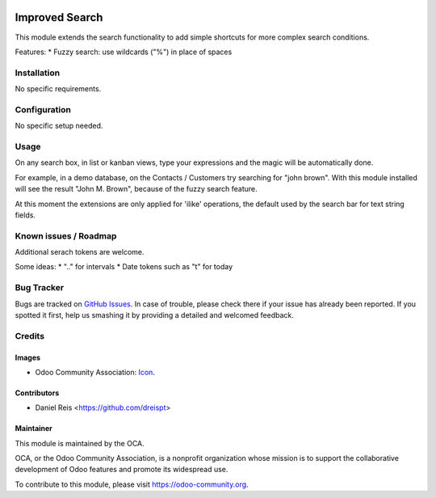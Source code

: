 .. image:: https://img.shields.io/badge/licence-AGPL--3-blue.svg
   :target: http://www.gnu.org/licenses/agpl-3.0-standalone.html
   :alt: License: AGPL-3

===============
Improved Search
===============

This module extends the search functionality to add simple shortcuts for
more complex search conditions.

Features:
* Fuzzy search: use wildcards ("%") in place of spaces


Installation
============

No specific requirements.


Configuration
=============

No specific setup needed.


Usage
=====

On any search box, in list or kanban views, type your expressions
and the magic will be automatically done.

For example, in a demo database, on the Contacts / Customers try searching
for "john brown". With this module installed will see the result
"John M. Brown", because of the fuzzy search feature.

At this moment the extensions are only applied for 'ilike' operations, the default used
by the search bar for text string fields.


.. image:: https://odoo-community.org/website/image/ir.attachment/5784_f2813bd/datas
   :alt: Try me on Runbot
   :target: https://runbot.odoo-community.org/runbot/149/8.0

.. repo_id is available in https://github.com/OCA/maintainer-tools/blob/master/tools/repos_with_ids.txt
.. branch is "8.0" for example

Known issues / Roadmap
======================

Additional serach tokens are welcome.

Some ideas:
* ".." for intervals
* Date tokens such as "t" for today


Bug Tracker
===========

Bugs are tracked on `GitHub Issues
<https://github.com/OCA/serevr-tools/issues>`_. In case of trouble, please
check there if your issue has already been reported. If you spotted it first,
help us smashing it by providing a detailed and welcomed feedback.

Credits
=======

Images
------

* Odoo Community Association: `Icon <https://github.com/OCA/maintainer-tools/blob/master/template/module/static/description/icon.svg>`_.

Contributors
------------

* Daniel Reis <https://github.com/dreispt>

Maintainer
----------

.. image:: https://odoo-community.org/logo.png
   :alt: Odoo Community Association
   :target: https://odoo-community.org

This module is maintained by the OCA.

OCA, or the Odoo Community Association, is a nonprofit organization whose
mission is to support the collaborative development of Odoo features and
promote its widespread use.

To contribute to this module, please visit https://odoo-community.org.